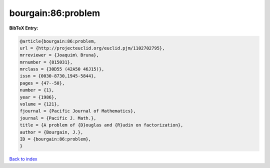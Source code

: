 bourgain:86:problem
===================

.. :cite:t:`bourgain:86:problem`

.. bibliography:: ../../All.bib

**BibTeX Entry:**

.. code-block:: bibtex

   @article{bourgain:86:problem,
   url = {http://projecteuclid.org/euclid.pjm/1102702795},
   mrreviewer = {Joaquim\ Bruna},
   mrnumber = {815031},
   mrclass = {30D55 (42A50 46J15)},
   issn = {0030-8730,1945-5844},
   pages = {47--50},
   number = {1},
   year = {1986},
   volume = {121},
   fjournal = {Pacific Journal of Mathematics},
   journal = {Pacific J. Math.},
   title = {A problem of {D}ouglas and {R}udin on factorization},
   author = {Bourgain, J.},
   ID = {bourgain:86:problem},
   }

`Back to index <../index>`_
